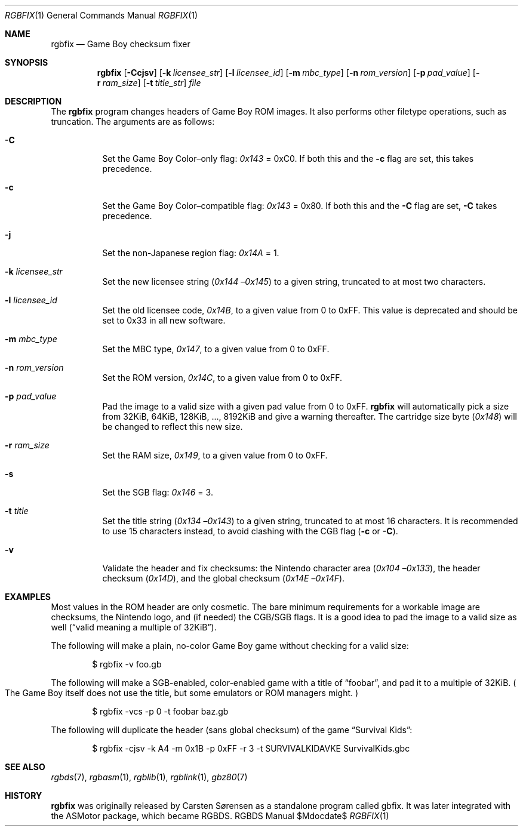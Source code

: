 .Dd $Mdocdate$
.Dt RGBFIX 1
.Os RGBDS Manual
.Sh NAME
.Nm rgbfix
.Nd Game Boy checksum fixer
.Sh SYNOPSIS
.Nm rgbfix
.Op Fl Ccjsv
.Op Fl k Ar licensee_str
.Op Fl l Ar licensee_id
.Op Fl m Ar mbc_type
.Op Fl n Ar rom_version
.Op Fl p Ar pad_value
.Op Fl r Ar ram_size
.Op Fl t Ar title_str
.Ar file
.Sh DESCRIPTION
The
.Nm
program changes headers of Game Boy ROM images.
It also performs other filetype operations, such as truncation.
The arguments are as follows:
.Bl -tag -width Ds
.It Fl C
Set the Game Boy Color\(enonly flag:
.Ad 0x143
= 0xC0.
If both this and the
.Fl c
flag are set, this takes precedence.
.It Fl c
Set the Game Boy Color\(encompatible flag:
.Ad 0x143
= 0x80.
If both this and the
.Fl C
flag are set,
.Fl C
takes precedence.
.It Fl j
Set the non-Japanese region flag:
.Ad 0x14A
= 1.
.It Fl k Ar licensee_str
Set the new licensee string
.Pq Ad 0x144 No Ns \(en Ns Ad 0x145
to a given string, truncated to at most two characters.
.It Fl l Ar licensee_id
Set the old licensee code,
.Ad 0x14B ,
to a given value from 0 to 0xFF.
This value is deprecated and should be set to 0x33 in all new software.
.It Fl m Ar mbc_type
Set the MBC type,
.Ad 0x147 ,
to a given value from 0 to 0xFF.
.It Fl n Ar rom_version
Set the ROM version,
.Ad 0x14C ,
to a given value from 0 to 0xFF.
.It Fl p Ar pad_value
Pad the image to a valid size with a given pad value from 0 to 0xFF.
.Nm
will automatically pick a size from 32KiB, 64KiB, 128KiB, ..., 8192KiB and
give a warning thereafter.
The cartridge size byte
.Pq Ad 0x148
will be changed to reflect this new size.
.It Fl r Ar ram_size
Set the RAM size,
.Ad 0x149 ,
to a given value from 0 to 0xFF.
.It Fl s
Set the SGB flag:
.Ad 0x146
= 3.
.It Fl t Ar title
Set the title string
.Pq Ad 0x134 No Ns \(en Ns Ad 0x143
to a given string, truncated to at most 16 characters.
It is recommended to use 15 characters instead, to avoid clashing with the CGB
flag
.Pq Fl c No or Fl C .
.It Fl v
Validate the header and fix checksums: the Nintendo character area
.Pq Ad 0x104 No Ns \(en Ns Ad 0x133 ,
the header checksum
.Pq Ad 0x14D ,
and the global checksum
.Pq Ad 0x14E No Ns \(en Ns Ad 0x14F .
.El
.Sh EXAMPLES
Most values in the ROM header are only cosmetic.
The bare minimum requirements for a workable image are checksums, the Nintendo
logo, and (if needed) the CGB/SGB flags.
It is a good idea to pad the image to a valid size as well
.Pq Dq valid No meaning a multiple of 32KiB .
.Pp
The following will make a plain, no-color Game Boy game without checking for
a valid size:
.Pp
.D1 $ rgbfix \-v foo.gb
.Pp
The following will make a SGB-enabled, color-enabled game with a title of
.Dq foobar ,
and pad it to a multiple of 32KiB.
.Po
The Game Boy itself does not use the title, but some emulators or ROM managers
might.
.Pc
.Pp
.D1 $ rgbfix \-vcs \-p 0 \-t foobar baz.gb
.Pp
The following will duplicate the header
.Pq sans global checksum
of the game
.Dq Survival Kids :
.Pp
.D1 $ rgbfix \-cjsv \-k A4 \-m 0x1B \-p 0xFF \-r 3 \-t SURVIVALKIDAVKE SurvivalKids.gbc
.Sh SEE ALSO
.Xr rgbds 7 ,
.Xr rgbasm 1 ,
.Xr rgblib 1 ,
.Xr rgblink 1 ,
.Xr gbz80 7
.Sh HISTORY
.Nm
was originally released by Carsten S\(/orensen as a standalone program called
gbfix.
It was later integrated with the ASMotor package, which became RGBDS.
